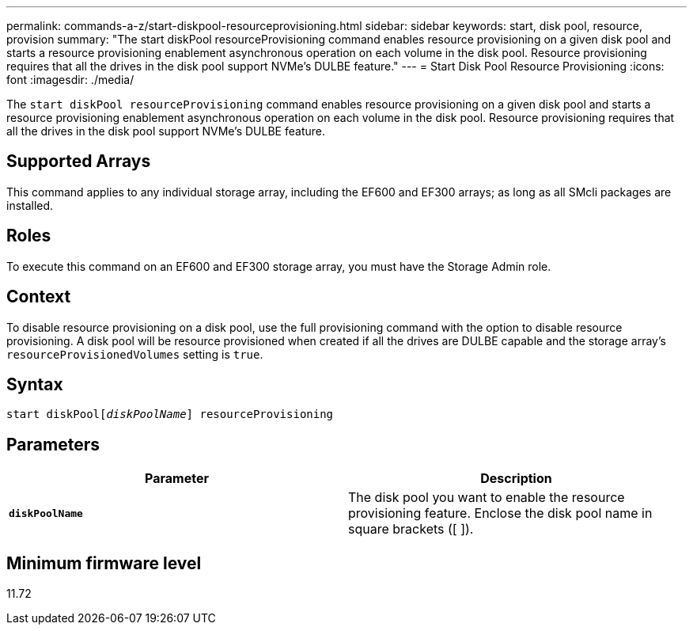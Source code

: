 ---
permalink: commands-a-z/start-diskpool-resourceprovisioning.html
sidebar: sidebar
keywords: start, disk pool, resource, provision
summary: "The start diskPool resourceProvisioning command enables resource provisioning on a given disk pool and starts a resource provisioning enablement asynchronous operation on each volume in the disk pool. Resource provisioning requires that all the drives in the disk pool support NVMe’s DULBE feature."
---
= Start Disk Pool Resource Provisioning
:icons: font
:imagesdir: ./media/

[.lead]
The `start diskPool resourceProvisioning` command enables resource provisioning on a given disk pool and starts a resource provisioning enablement asynchronous operation on each volume in the disk pool. Resource provisioning requires that all the drives in the disk pool support NVMe's DULBE feature.

== Supported Arrays

This command applies to any individual storage array, including the EF600 and EF300 arrays; as long as all SMcli packages are installed.

== Roles

To execute this command on an EF600 and EF300 storage array, you must have the Storage Admin role.

== Context

To disable resource provisioning on a disk pool, use the full provisioning command with the option to disable resource provisioning. A disk pool will be resource provisioned when created if all the drives are DULBE capable and the storage array's `resourceProvisionedVolumes` setting is `true`.

== Syntax
[subs=+macros]
----
start diskPoolpass:quotes[[_diskPoolName_]] resourceProvisioning
----

== Parameters

[cols="2*",options="header"]
|===
| Parameter| Description
a|
`*diskPoolName*`
a|
The disk pool you want to enable the resource provisioning feature. Enclose the disk pool name in square brackets ([ ]).
|===

== Minimum firmware level

11.72
